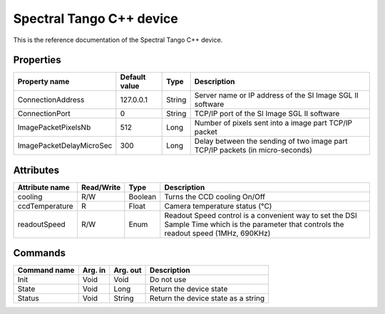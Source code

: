 .. _lima-tango-spectral:

Spectral Tango C++ device
==========================

This is the reference documentation of the Spectral Tango C++ device.


Properties
----------

====================================== ========================= ================== ===============================================
Property name                          Default value             Type               Description
====================================== ========================= ================== ===============================================
ConnectionAddress                      127.0.0.1                 String             Server name or IP address of the SI Image SGL II software
ConnectionPort                         0                         String             TCP/IP port of the SI Image SGL II software
ImagePacketPixelsNb                    512                       Long               Number of pixels sent into a image part TCP/IP packet
ImagePacketDelayMicroSec               300                       Long               Delay between the sending of two image part TCP/IP packets (in micro-seconds)
====================================== ========================= ================== ===============================================


Attributes
----------

=============================== ======================== ================== ===============================================
Attribute name                  Read/Write               Type               Description
=============================== ======================== ================== ===============================================
cooling                         R/W                      Boolean            Turns the CCD cooling On/Off
ccdTemperature                  R                        Float              Camera temperature status (°C)
readoutSpeed                    R/W                      Enum               Readout Speed control is a convenient way to set the DSI Sample Time which is the parameter that controls the readout speed (1MHz, 690KHz)
=============================== ======================== ================== ===============================================


Commands
--------

======================= =============== ======================= ===========================================
Command name            Arg. in         Arg. out                Description
======================= =============== ======================= ===========================================
Init                    Void            Void                    Do not use
State                   Void            Long                    Return the device state
Status                  Void            String                  Return the device state as a string
======================= =============== ======================= ===========================================